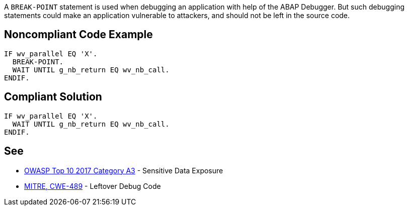 A ``++BREAK-POINT++`` statement is used when debugging an application with help of the ABAP Debugger. But such debugging statements could make an application vulnerable to attackers, and should not be left in the source code.

== Noncompliant Code Example

----
IF wv_parallel EQ 'X'.
  BREAK-POINT.  
  WAIT UNTIL g_nb_return EQ wv_nb_call.
ENDIF.
----

== Compliant Solution

----
IF wv_parallel EQ 'X'.
  WAIT UNTIL g_nb_return EQ wv_nb_call.
ENDIF.
----

== See

* https://www.owasp.org/index.php/Top_10-2017_A3-Sensitive_Data_Exposure[OWASP Top 10 2017 Category A3] - Sensitive Data Exposure
* http://cwe.mitre.org/data/definitions/489.html[MITRE, CWE-489] - Leftover Debug Code
